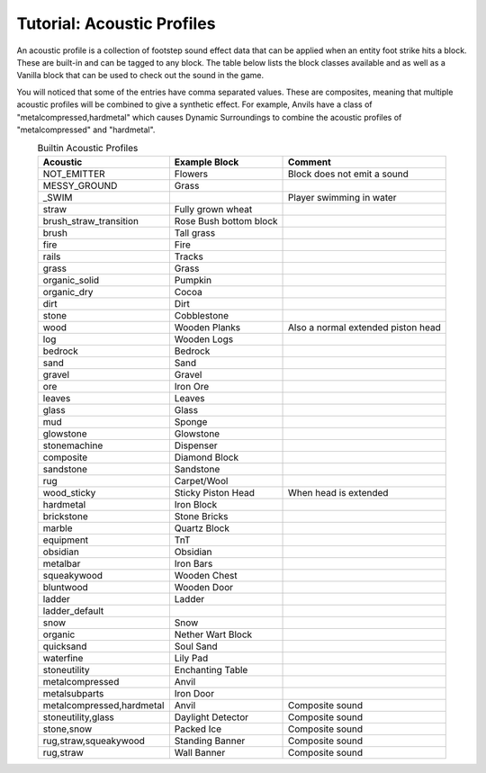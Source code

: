 ..	_tutorial-acoustic-profiles:

Tutorial: Acoustic Profiles
===========================
An acoustic profile is a collection of footstep sound effect data that can be applied when an entity
foot strike hits a block.  These are built-in and can be tagged to any block. The table below lists
the block classes available and as well as a Vanilla block that can be used to check out the sound
in the game.

You will noticed that some of the entries have comma separated values. These are composites, meaning 
that multiple acoustic profiles will be combined to give a synthetic effect.  For example, Anvils
have a class of "metalcompressed,hardmetal" which causes Dynamic Surroundings to combine the acoustic
profiles of "metalcompressed" and "hardmetal".

..	list-table:: Builtin Acoustic Profiles
   	:widths: auto
   	:align: center
   	:header-rows: 1

   	*	- Acoustic
		- Example Block
		- Comment
   	*  	- NOT_EMITTER
   		- Flowers
   		- Block does not emit a sound
   	*	- MESSY_GROUND
   		- Grass
   		-
   	*	- _SWIM
   		-
   		- Player swimming in water
   	*	- straw
   		- Fully grown wheat
   		-
   	*	- brush_straw_transition
   		- Rose Bush bottom block
   		-
   	*	- brush
   		- Tall grass
   		-
   	*	- fire
   		- Fire
   		-
   	*	- rails
   		- Tracks
   		-
   	*	- grass
   		- Grass
   		-
   	*	- organic_solid
   		- Pumpkin
   		-
   	*	- organic_dry
   		- Cocoa
   		-
   	*	- dirt
   		- Dirt
   		-
   	*	- stone
   		- Cobblestone
   		-
   	*	- wood
   		- Wooden Planks
   		- Also a normal extended piston head
   	*	- log
   		- Wooden Logs
   		-
   	*	- bedrock
   		- Bedrock
   		-
   	*	- sand
   		- Sand
   		-
   	*	- gravel
   		- Gravel
   		-
   	*	- ore
   		- Iron Ore
   		-
   	*	- leaves
   		- Leaves
   		-
   	*	- glass
   		- Glass
   		-
   	*	- mud
   		- Sponge
   		-
   	*	- glowstone
   		- Glowstone
   		-
   	*	- stonemachine
   		- Dispenser
   		-
   	*	- composite
   		- Diamond Block
   		-
   	*	- sandstone
   		- Sandstone
   		-
   	*	- rug
   		- Carpet/Wool
   		-
   	*	- wood_sticky
   		- Sticky Piston Head
   		- When head is extended
   	*	- hardmetal
   		- Iron Block
   		-
   	*	- brickstone
   		- Stone Bricks
   		-
   	*	- marble
   		- Quartz Block
   		-
   	*	- equipment
   		- TnT
   		-
   	*	- obsidian
   		- Obsidian
   		-
   	*	- metalbar
   		- Iron Bars
   		-
   	*	- squeakywood
   		- Wooden Chest
   		-
   	*	- bluntwood
   		- Wooden Door
   		-
   	*	- ladder
   		- Ladder
   		-
   	*	- ladder_default
		-
		-
	*	- snow
		- Snow
		-
	*	- organic
		- Nether Wart Block
		-
	*	- quicksand
		- Soul Sand
		-
	*	- waterfine
		- Lily Pad
		-
	*	- stoneutility
		- Enchanting Table
		-
	*	- metalcompressed
		- Anvil
		-
	*	- metalsubparts
		- Iron Door
		-
	*	- metalcompressed,hardmetal
		- Anvil
		- Composite sound
	*	- stoneutility,glass
		- Daylight Detector
		- Composite sound
	*	- stone,snow
		- Packed Ice
		- Composite sound
	*	- rug,straw,squeakywood
		- Standing Banner
		- Composite sound
	*	- rug,straw
		- Wall Banner
		- Composite sound
